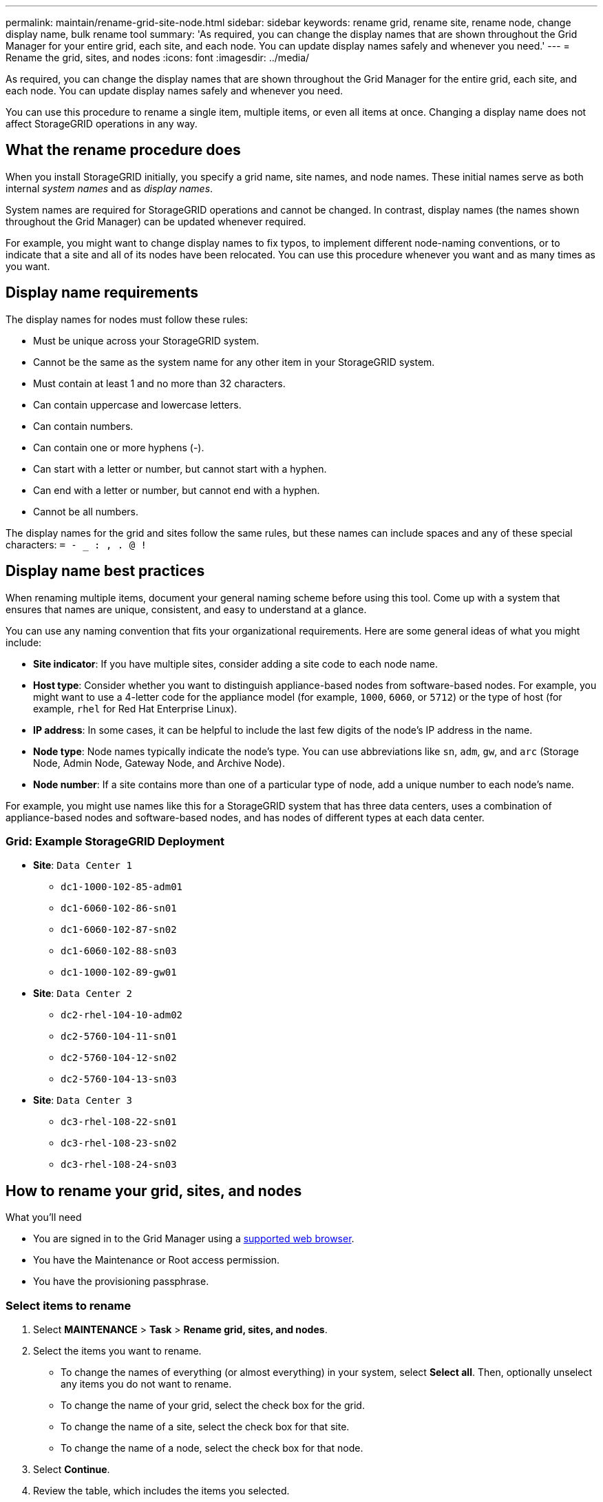 ---
permalink: maintain/rename-grid-site-node.html
sidebar: sidebar
keywords: rename grid, rename site, rename node, change display name, bulk rename tool
summary: 'As required, you can change the display names that are shown throughout the Grid Manager for your entire grid, each site, and each node. You can update display names safely and whenever you need.'
---
= Rename the grid, sites, and nodes
:icons: font
:imagesdir: ../media/

[.lead]
As required, you can change the display names that are shown throughout the Grid Manager for the entire grid, each site, and each node. You can update display names safely and whenever you need. 

You can use this procedure to rename a single item, multiple items, or even all items at once. Changing a display name does not affect StorageGRID operations in any way. 

== What the rename procedure does

When you install StorageGRID initially, you specify a grid name, site names, and node names. These initial names serve as both internal _system names_ and as _display names_. 

System names are required for StorageGRID operations and cannot be changed. In contrast, display names (the names shown throughout the Grid Manager) can be updated whenever required. 

For example, you might want to change display names to fix typos, to implement different node-naming conventions, or to indicate that a site and all of its nodes have been relocated. You can use this procedure whenever you want and as many times as you want. 

== Display name requirements

The display names for nodes must follow these rules:

* Must be unique across your StorageGRID system.
* Cannot be the same as the system name for any other item in your StorageGRID system.
* Must contain at least 1 and no more than 32 characters.
* Can contain uppercase and lowercase letters.
* Can contain numbers.
* Can contain one or more hyphens (-).
* Can start with a letter or number, but cannot start with a hyphen.
* Can end with a letter or number, but cannot end with a hyphen.
* Cannot be all numbers.

The display names for the grid and sites follow the same rules, but these names can include spaces and any of these special characters: `= - _ : , . @ !`

== Display name best practices

When renaming multiple items, document your general naming scheme before using this tool. Come up with a system that ensures that names are unique, consistent, and easy to understand at a glance.

You can use any naming convention that fits your organizational requirements. Here are some general ideas of what you might include:

* *Site indicator*: If you have multiple sites, consider adding a site code to each node name. 
* *Host type*: Consider whether you want to distinguish appliance-based nodes from software-based nodes. For example, you might want to use a 4-letter code for the appliance model (for example, `1000`, `6060`, or `5712`) or the type of host (for example, `rhel` for Red Hat Enterprise Linux).
* *IP address*: In some cases, it can be helpful to include the last few digits of the node's IP address in the name.
* *Node type*: Node names typically indicate the node's type. You can use abbreviations like `sn`, `adm`, `gw`, and `arc` (Storage Node, Admin Node, Gateway Node, and Archive Node).
* *Node number*: If a site contains more than one of a particular type of node, add a unique number to each node's name.


For example, you might use names like this for a StorageGRID system that has three data centers, uses a combination of appliance-based nodes and software-based nodes, and has nodes of different types at each data center.

=== Grid: Example StorageGRID Deployment

* *Site*: `Data Center 1`

** `dc1-1000-102-85-adm01`
** `dc1-6060-102-86-sn01`
** `dc1-6060-102-87-sn02`
** `dc1-6060-102-88-sn03`
** `dc1-1000-102-89-gw01`

* *Site*: `Data Center 2`
** `dc2-rhel-104-10-adm02`
** `dc2-5760-104-11-sn01`
** `dc2-5760-104-12-sn02`
** `dc2-5760-104-13-sn03`

* *Site*: `Data Center 3`
** `dc3-rhel-108-22-sn01`
** `dc3-rhel-108-23-sn02`
** `dc3-rhel-108-24-sn03`


== How to rename your grid, sites, and nodes

.What you'll need

* You are signed in to the Grid Manager using a xref:../admin/web-browser-requirements.adoc[supported web browser].
* You have the Maintenance or Root access permission.
* You have the provisioning passphrase.


=== Select items to rename

. Select *MAINTENANCE* > *Task* > *Rename grid, sites, and nodes*.
. Select the items you want to rename.
+
* To change the names of everything (or almost everything) in your system, select *Select all*. Then, optionally unselect any items you do not want to rename. 
* To change the name of your grid, select the check box for the grid. 
* To change the name of a site, select the check box for that site. 
* To change the name of a node, select the check box for that node.

. Select *Continue*.

. Review the table, which includes the items you selected.
+
* The *Display name* column shows the current display name for each item. You will provide new display names in this column.
* The *System name* column shows the name you entered for each item during installation. System names are used for internal StorageGRID operations and cannot be changed. For example, the system name for a node might be its hostname.
* The *Type* column indicates the item's type: Grid, Site, or the specific type of node.


=== Propose new display names

You can enter a new display name for each item individually, or you can rename items in bulk. Use the bulk rename tool if item names share a common string that you want to replace with a different string. 

// start tabbed area

[role="tabbed-block"]
====

.Rename items individually
--
. Enter a new display name for each item in the table.
+
See <<Display name requirements>>.

. Optionally, select image:../media/icon-x-to-remove.png[X icon] in the *Remove* column to remove any items you do not want to rename.
. When you are ready to rename all of the items in the table, select *Rename*.
+
A success message is shown. The new display names are now used throughout Grid Manager.


--
.Rename items in bulk
--
. Select *Use bulk rename tool*.
+
The list includes all items that were shown in the Proposed names step.

. In the *Match* field, enter the shared string you want to replace. For example, if the string you want to replace is "`Data Center 1,`" enter *Data Center 1*.
+
As you type, your text is highlighted wherever it is found in the names on the left.


. Optionally, select image:../media/icon-x-to-remove.png[X icon] to remove any items that you do not want to rename with this tool. 
+
For example, suppose you want to rename all nodes that contain the string `Data-Center-1`, but you do not want to rename the `Data-Center-1` site itself.  Select image:../media/icon-x-to-remove.png[X icon] to remove the site from the list.
+
image::../media/rename-bulk-rename-tool.png[Bulk rename tool before]



. In the *Rename to* field, enter the replacement string you want to use instead. For example, enter *DC1*.
+
See <<Display name requirements>>.
+
As you enter the replacement string, the names on the left are updated, so you can verify that the new names will be correct.
+ 

image::../media/rename-bulk-rename-tool-after.png[Bulk rename tool after]

. When you are satisfied with the new proposed names, select *Add names* to add the names to the Propose new names table. 

. Make any additional changes required.

. When you are ready to rename all items in the table, select *Rename*.
+
A success message is shown. The new display names are now used throughout Grid Manager.

--
====

// end tabbed area


=== Download the recovery package

When you are done renaming items, download and save a new Recovery Package. The new display names for the items you renamed are included in the `passwords.txt` file. 


. Enter the provisioning passphrase and select *Download recovery package*.
+
The download starts immediately.

. When the download completes:

.. Open the `.zip` file.

.. Confirm it includes a gpt-backup directory and an inner `.zip` file.

.. Extract the inner `.zip` file.

.. Confirm you can open the `Passwords.txt` file.

. Copy the downloaded Recovery Package file (`.zip`) to two safe, secure, and separate locations.
+
IMPORTANT:	The Recovery Package file must be secured because it contains encryption keys and passwords that can be used to obtain data from the StorageGRID system.


